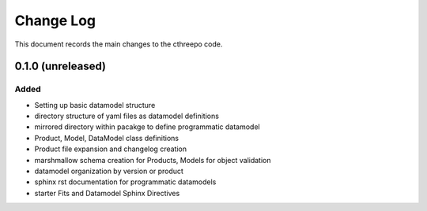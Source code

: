 .. _cthreepo-changelog:

==========
Change Log
==========

This document records the main changes to the cthreepo code.

.. _changelog-0.1.0:
0.1.0 (unreleased)
------------------

Added
^^^^^
* Setting up basic datamodel structure
* directory structure of yaml files as datamodel definitions
* mirrored directory within pacakge to define programmatic datamodel
* Product, Model, DataModel class definitions
* Product file expansion and changelog creation
* marshmallow schema creation for Products, Models for object validation
* datamodel organization by version or product
* sphinx rst documentation for programmatic datamodels
* starter Fits and Datamodel Sphinx Directives

